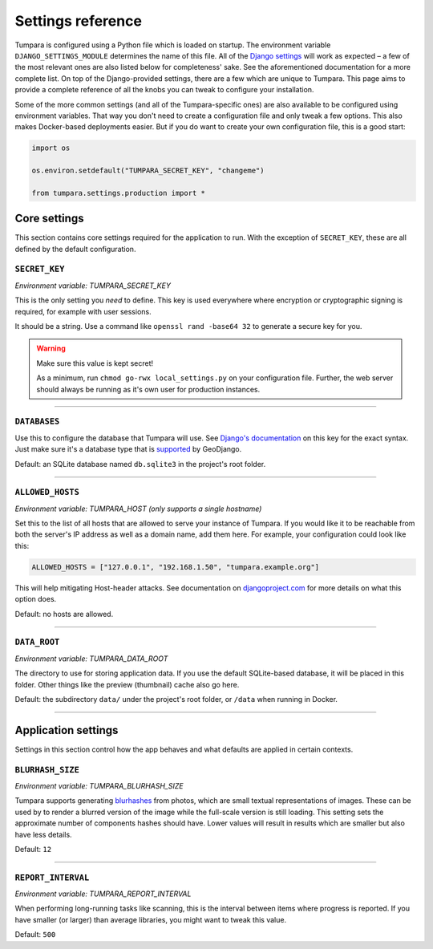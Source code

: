 .. _settings:

Settings reference
==================

Tumpara is configured using a Python file which is loaded on startup. The
environment variable ``DJANGO_SETTINGS_MODULE`` determines the name of this
file. All of the `Django settings`_ will work as expected – a few of the most
relevant ones are also listed below for completeness' sake. See the
aforementioned documentation for a more complete list. On top of the
Django-provided settings, there are a few which are unique to Tumpara. This
page aims to provide a complete reference of all the knobs you can tweak to
configure your installation.

Some of the more common settings (and all of the Tumpara-specific ones) are also
available to be configured using environment variables. That way you don't need
to create a configuration file and only tweak a few options. This also makes
Docker-based deployments easier. But if you do want to create your own
configuration file, this is a good start:

.. code-block:: python

  import os

  os.environ.setdefault("TUMPARA_SECRET_KEY", "changeme")

  from tumpara.settings.production import *

.. _Django settings: https://docs.djangoproject.com/en/3.2/ref/settings/

Core settings
-------------

This section contains core settings required for the application to run. With
the exception of ``SECRET_KEY``, these are all defined by the default
configuration.

``SECRET_KEY``
~~~~~~~~~~~~~~

*Environment variable: TUMPARA_SECRET_KEY*

This is the only setting you *need* to define. This key is used everywhere where
encryption or cryptographic signing is required, for example with user sessions.

It should be a string. Use a command like ``openssl rand -base64 32`` to
generate a secure key for you.

.. warning::
  Make sure this value is kept secret!

  As a minimum, run ``chmod go-rwx local_settings.py`` on your configuration
  file. Further, the web server should always be running as it's own user for
  production instances.

----

``DATABASES``
~~~~~~~~~~~~~

Use this to configure the database that Tumpara will use. See
`Django's documentation`_ on this key for the exact syntax. Just make sure it's
a database type that is `supported`_ by GeoDjango.

.. _Django's documentation: https://docs.djangoproject.com/en/3.2/ref/settings/#databases
.. _supported: https://docs.djangoproject.com/en/3.2/ref/contrib/gis/db-api/#spatial-backends

Default: an SQLite database named ``db.sqlite3`` in the project's root folder.

----

.. _settings-allowed-hosts:

``ALLOWED_HOSTS``
~~~~~~~~~~~~~~~~~

*Environment variable: TUMPARA_HOST (only supports a single hostname)*

Set this to the list of all hosts that are allowed to serve your instance of
Tumpara. If you would like it to be reachable from both the server's IP address
as well as a domain name, add them here. For example, your configuration could
look like this:

.. code-block:: python

  ALLOWED_HOSTS = ["127.0.0.1", "192.168.1.50", "tumpara.example.org"]

This will help mitigating Host-header attacks. See documentation on
`djangoproject.com`_ for more details on what this option does.

.. _djangoproject.com: https://docs.djangoproject.com/en/3.2/ref/settings/#allowed-hosts

Default: no hosts are allowed.

----

``DATA_ROOT``
~~~~~~~~~~~~~

*Environment variable: TUMPARA_DATA_ROOT*

The directory to use for storing application data. If you use the default
SQLite-based database, it will be placed in this folder. Other things like the
preview (thumbnail) cache also go here.

Default: the subdirectory ``data/`` under the project's root folder, or
``/data`` when running in Docker.

----

Application settings
--------------------

Settings in this section control how the app behaves and what defaults are
applied in certain contexts.


``BLURHASH_SIZE``
~~~~~~~~~~~~~~~~~

*Environment variable: TUMPARA_BLURHASH_SIZE*

Tumpara supports generating `blurhashes`_ from photos, which are small textual
representations of images. These can be used by to render a blurred version of
the image while the full-scale version is still loading. This setting sets the
approximate number of components hashes should have. Lower values will result
in results which are smaller but also have less details.

.. _blurhashes: https://blurha.sh/

Default: ``12``

----

``REPORT_INTERVAL``
~~~~~~~~~~~~~~~~~~~

*Environment variable: TUMPARA_REPORT_INTERVAL*

When performing long-running tasks like scanning, this is the interval between
items where progress is reported. If you have smaller (or larger) than average
libraries, you might want to tweak this value.

Default: ``500``
